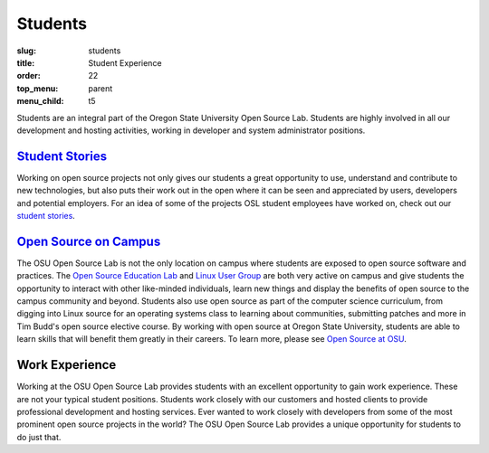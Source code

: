 Students
========
:slug: students
:title: Student Experience
:order: 22
:top_menu: parent
:menu_child: t5

.. image:: /images/studex.jpg
   :scale: 80%
   :alt: Student Experience at OSUOSL

Students are an integral part of the Oregon State University Open Source Lab.
Students are highly involved in all our development and hosting activities,
working in developer and system administrator positions.

`Student Stories`_
------------------
Working on open source projects not only gives our students a great opportunity
to use, understand and contribute to new technologies, but also puts their work
out in the open where it can be seen and appreciated by users, developers and
potential employers. For an idea of some of the projects OSL student employees
have worked on, check out our `student stories`_.

.. _Student Stories: /students/stories
.. _student stories: /students/stories

`Open Source on Campus`_
------------------------
The OSU Open Source Lab is not the only location on campus where students are
exposed to open source software and practices. The `Open Source Education Lab`_
and `Linux User Group`_ are both very active on campus and give students
the opportunity to interact with other like-minded individuals, learn new things
and display the benefits of open source to the campus community and beyond.
Students also use open source as part of the computer science curriculum, from
digging into Linux source for an operating systems class to learning about
communities, submitting patches and more in Tim Budd's open source elective
course. By working with open source at Oregon State University, students are
able to learn skills that will benefit them greatly in their careers. To learn
more, please see `Open Source at OSU`_.

.. _Open Source on Campus: /students/oss_at_osu/
.. _Open Source Education Lab: http://osel.oregonstate.edu
.. _Linux User Group: http://lug.oregonstate.edu
.. _Open Source at OSU: /students/oss_at_osu/

Work Experience
---------------
Working at the OSU Open Source Lab provides students with an excellent
opportunity to gain work experience. These are not your typical student
positions. Students work closely with our customers and hosted clients to
provide professional development and hosting services. Ever wanted to work
closely with developers from some of the most prominent open source projects in
the world? The OSU Open Source Lab provides a unique opportunity for students to
do just that.
